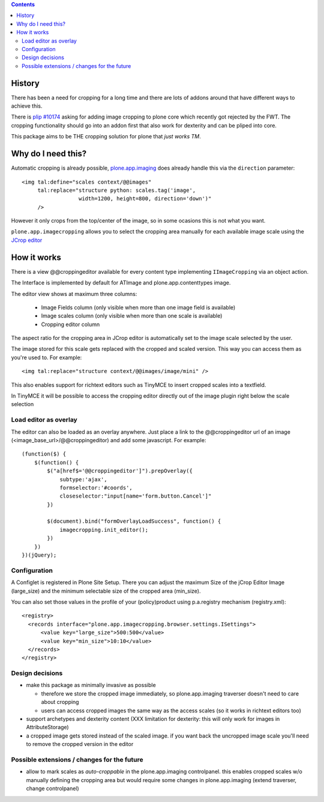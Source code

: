 .. image:: https://travis-ci.org/collective/plone.app.imagecropping.png
    :target: http://travis-ci.org/collective/plone.app.imagecropping

.. contents::

History
=======

There has been a need for cropping for a long time and there are lots of addons around
that have different ways to achieve this.

There is `plip #10174`_ asking for adding image cropping to plone core
which recently got rejected by the FWT. The cropping functionality should go
into an addon first that also work for dexterity and can be pliped into core.

.. _`plip #10174`: http://dev.plone.org/plone/ticket/10174

This package aims to be THE cropping solution for plone that `just works TM`.


Why do I need this?
===================

Automatic cropping is already possible, `plone.app.imaging`_ does already handle this
via the ``direction`` parameter::

  <img tal:define="scales context/@@images"
       tal:replace="structure python: scales.tag('image',
                    width=1200, height=800, direction='down')"
       />

However it only crops from the top/center of the image,
so in some ocasions this is not what you want.

``plone.app.imagecropping`` allows you to select the cropping area manually
for each available image scale using the `JCrop editor`_

.. _`plone.app.imaging`: http://pypi.python.org/pypi/plone.app.imaging
.. _`JCrop editor`: http://deepliquid.com/content/Jcrop.html


How it works
============

There is a view @@croppingeditor available for every content type
implementing ``IImageCropping`` via an object action.

The Interface is implemented by default for ATImage and plone.app.contenttypes image.

The editor view shows at maximum three columns:

 - Image Fields column (only visible when more than one image field is available)
 - Image scales column (only visible when more than one scale is available)
 - Cropping editor column

The aspect ratio for the cropping area in JCrop editor is automatically set
to the image scale selected by the user.

.. image:: https://raw.github.com/collective/plone.app.imagecropping/master/docs/editor.png

The image stored for this scale gets replaced with the cropped and scaled version.
This way you can access them as you're used to. For example::

  <img tal:replace="structure context/@@images/image/mini" />

This also enables support for richtext editors such as TinyMCE to insert
cropped scales into a textfield.

In TinyMCE it will be possible to access the cropping editor directly
out of the image plugin right below the scale selection


Load editor as overlay
----------------------

The editor can also be loaded as an overlay anywhere. Just place a link to the
@@croppingeditor url of an image (<image_base_url>/@@croppingeditor) and add
some javascript. For example::

    (function($) {
        $(function() {
            $("a[href$='@@croppingeditor']").prepOverlay({
                subtype:'ajax',
                formselector:'#coords',
                closeselector:"input[name='form.button.Cancel']"
            })

            $(document).bind("formOverlayLoadSuccess", function() {
                imagecropping.init_editor();
            })
        })
    })(jQuery);


Configuration
-------------

A Configlet is registered in Plone Site Setup. There you can adjust the
maximum Size of the jCrop Editor Image (large_size) and the minimum selectable
size of the cropped area (min_size).

You can also set those values in the profile of your (policy)product using
p.a.registry mechanism (registry.xml)::

  <registry>
    <records interface="plone.app.imagecropping.browser.settings.ISettings">
        <value key="large_size">500:500</value>
        <value key="min_size">10:10</value>
    </records>
  </registry>


Design decisions
----------------

* make this package as minimally invasive as possible

  - therefore we store the cropped image immediately, so plone.app.imaging
    traverser doesn't need to care about cropping

  - users can access cropped images the same way as the access scales
    (so it works in richtext editors too)

* support archetypes and dexterity content
  (XXX limitation for dexterity: this will only work for images in AttributeStorage)

* a cropped image gets stored instead of the scaled image.
  if you want back the uncropped image scale you'll need to remove the cropped version
  in the editor





Possible extensions / changes for the future
--------------------------------------------

* allow to mark scales as `auto-croppable` in the plone.app.imaging controlpanel.
  this enables cropped scales w/o manually defining the cropping area
  but would require some changes in plone.app.imaging (extend traverser, change
  controlpanel)




